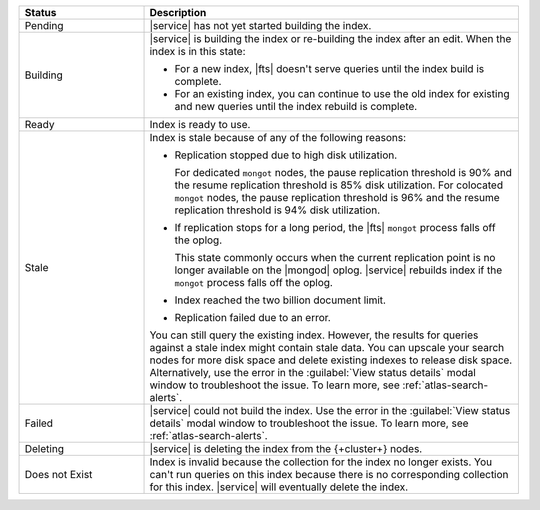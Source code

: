 .. list-table::
   :header-rows: 1
   :widths: 25 75

   * - Status
     - Description

   * - Pending 
     - |service| has not yet started building the index.

   * - Building 
     - |service| is building the index or re-building the 
       index after an edit. When the index is in this state:
       
       - For a new index, |fts| doesn't serve queries until the 
         index build is complete. 
       - For an existing index, you can continue to use the old index 
         for existing and new queries until the index rebuild 
         is complete.

   * - Ready
     - Index is ready to use.

   * - Stale
     - Index is stale because of any of the following reasons: 
       
       - Replication stopped due to high disk utilization. 
       
         For dedicated ``mongot`` nodes, the pause replication threshold
         is 90% and the resume replication threshold is 85% disk utilization. 
         For colocated ``mongot`` nodes, the pause replication threshold
         is 96% and the resume replication threshold is 94% disk utilization.

       - If replication stops for a long period, the |fts| ``mongot``
         process falls off the oplog. 
  
         This state commonly occurs when the current replication point
         is no longer available on the |mongod| oplog. |service|
         rebuilds index if the ``mongot`` process falls off the oplog.

       - Index reached the two billion document limit.

       - Replication failed due to an error.
       
       You can still query the existing index. However, the results for 
       queries against a stale index might contain stale data. You can
       upscale your search nodes for more disk space and delete existing
       indexes to release disk space. Alternatively, use the error in the
       :guilabel:`View status details` modal window to troubleshoot the
       issue. To learn more, see :ref:`atlas-search-alerts`.

   * - Failed 
     - |service| could not build the index. Use the error  
       in the :guilabel:`View status details` modal window to 
       troubleshoot the issue. To learn more, see 
       :ref:`atlas-search-alerts`.

   * - Deleting
     - |service| is deleting the index from the {+cluster+} nodes.

   * - Does not Exist
     - Index is invalid because the collection for the index no longer
       exists. You can't run queries on this index because there is no 
       corresponding collection for this index. |service| will
       eventually delete the index.